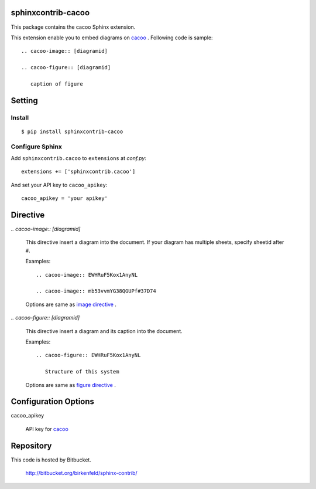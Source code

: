sphinxcontrib-cacoo
====================
This package contains the cacoo Sphinx extension.

This extension enable you to embed diagrams on cacoo_ .
Following code is sample::

  .. cacoo-image:: [diagramid]

  .. cacoo-figure:: [diagramid]

     caption of figure

.. _cacoo: https://cacoo.com/

Setting
=======

Install
-------

::

   $ pip install sphinxcontrib-cacoo


Configure Sphinx
----------------

Add ``sphinxcontrib.cacoo`` to ``extensions`` at `conf.py`::

   extensions += ['sphinxcontrib.cacoo']

And set your API key to ``cacoo_apikey``::

   cacoo_apikey = 'your apikey'


Directive
=========

`.. cacoo-image:: [diagramid]`

  This directive insert a diagram into the document.
  If your diagram has multiple sheets, specify sheetid after ``#``.

  Examples::

    .. cacoo-image:: EWHRuF5Kox1AnyNL

    .. cacoo-image:: mb53vvmYG38QGUPf#37D74

  Options are same as `image directive`_ .

`.. cacoo-figure:: [diagramid]`

  This directive insert a diagram and its caption into the document.

  Examples::

    .. cacoo-figure:: EWHRuF5Kox1AnyNL

       Structure of this system

  Options are same as `figure directive`_ .

.. _image directive: http://docutils.sourceforge.net/docs/ref/rst/directives.html#image
.. _figure directive: http://docutils.sourceforge.net/docs/ref/rst/directives.html#figure

Configuration Options
======================

cacoo_apikey

  API key for cacoo_ 


Repository
==========

This code is hosted by Bitbucket.

  http://bitbucket.org/birkenfeld/sphinx-contrib/
